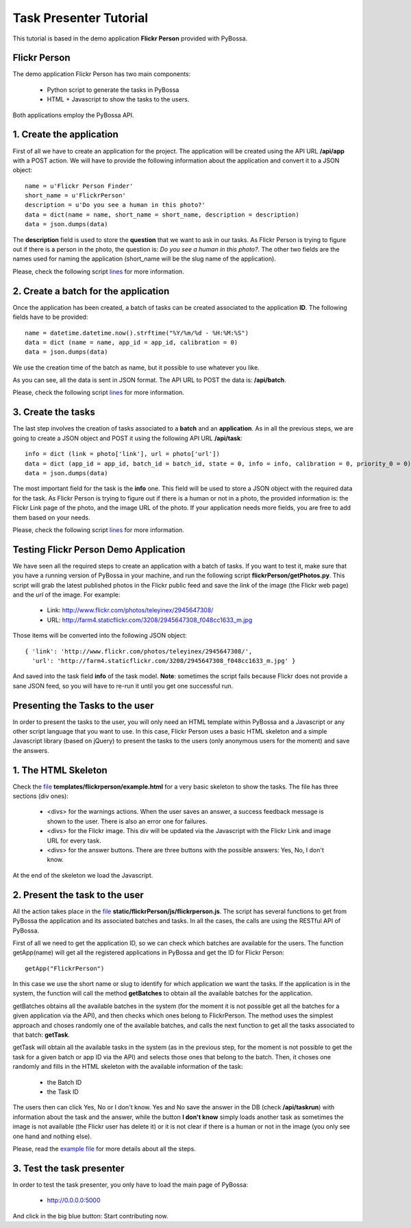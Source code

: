 =======================
Task Presenter Tutorial
=======================

This tutorial is based in the demo application **Flickr Person** provided with PyBossa.

Flickr Person
=============

The demo application Flickr Person has two main components:

  * Python script to generate the tasks in PyBossa
  * HTML + Javascript to show the tasks to the users.

Both applications employ the PyBossa API.

1. Create the application
=========================

First of all we have to create an application for the project. The application
will be created using the API URL **/api/app** with a POST action. We will have
to provide the following information about the application and convert it to a
JSON object::

  name = u'Flickr Person Finder'
  short_name = u'FlickrPerson'
  description = u'Do you see a human in this photo?'
  data = dict(name = name, short_name = short_name, description = description)
  data = json.dumps(data)

The **description** field is used to store the **question** that we want to ask
in our tasks. As Flickr Person is trying to figure out if there is a person in
the photo, the question is: *Do you see a human in this photo?*. The other two
fields are the names used for naming the application (short_name will be the
slug name of the application).

Please, check the following script `lines
<https://github.com/citizen-cyberscience-centre/pybossa/blob/master/flickrPerson/getPhotos.py#L25>`_
for more information.



2. Create a batch for the application
=====================================

Once the application has been created, a batch of tasks can be created
associated to the application **ID**. The following fields have to be
provided::

  name = datetime.datetime.now().strftime("%Y/%m/%d - %H:%M:%S")                                                                                                   
  data = dict (name = name, app_id = app_id, calibration = 0)
  data = json.dumps(data)

We use the creation time of the batch as name, but it possible to use whatever
you like. 

As you can see, all the data is sent in JSON format. The API URL to POST the
data is: **/api/batch**.

Please, check the following script `lines
<https://github.com/citizen-cyberscience-centre/pybossa/blob/master/flickrPerson/getPhotos.py#L63>`_
for more information.

3. Create the tasks
===================

The last step involves the creation of tasks associated to a **batch** and an
**application**. As in all the previous steps, we are going to create a JSON
object and POST it using the following API URL **/api/task**::

  info = dict (link = photo['link'], url = photo['url'])
  data = dict (app_id = app_id, batch_id = batch_id, state = 0, info = info, calibration = 0, priority_0 = 0)
  data = json.dumps(data)

The most important field for the task is the **info** one. This field will be
used to store a JSON object with the required data for the task. As Flickr
Person is trying to figure out if there is a human or not in a photo, the
provided information is: the Flickr Link page of the photo, and the image URL
of the photo. If your application needs more fields, you are free to add them
based on your needs.

Please, check the following script `lines
<https://github.com/citizen-cyberscience-centre/pybossa/blob/master/flickrPerson/getPhotos.py#L83>`_
for more information.

Testing Flickr Person Demo Application
======================================

We have seen all the required steps to create an application with a batch of
tasks. If you want to test it, make sure that you have a running version of
PyBossa in your machine, and run the following script
**flickrPerson/getPhotos.py**. This script will grab the latest published
photos in the Flickr public feed and save the *link* of the image (the Flickr
web page) and the *url* of the image. For example:

  * Link: http://www.flickr.com/photos/teleyinex/2945647308/
  * URL: http://farm4.staticflickr.com/3208/2945647308_f048cc1633_m.jpg

Those items will be converted into the following JSON object::

  { 'link': 'http://www.flickr.com/photos/teleyinex/2945647308/',
    'url': 'http://farm4.staticflickr.com/3208/2945647308_f048cc1633_m.jpg' }

And saved into the task field **info** of the task model. **Note**: sometimes
the script fails because Flickr does not provide a sane JSON feed, so you will
have to re-run it until you get one successful run.

Presenting the Tasks to the user
================================

In order to present the tasks to the user, you will only need an HTML template
within PyBossa and a Javascript or any other script language that you want to
use. In this case, Flickr Person uses a basic HTML skeleton and a simple
Javascript library (based on jQuery) to present the tasks to the users (only
anonymous users for the moment) and save the answers.

1. The HTML Skeleton
====================

Check the file_ **templates/flickrperson/example.html** for a very basic
skeleton to show the tasks. The file has three sections (div ones):

  * <divs> for the warnings actions. When the user saves an answer, a success
    feedback message is shown to the user. There is also an error one for
    failures.
  * <divs> for the Flickr image. This div will be updated via the Javascript
    with the Flickr Link and image URL for every task.
  * <divs> for the answer buttons. There are three buttons with the possible
    answers: Yes, No, I don't know.

At the end of the skeleton we load the Javascript.

.. _file: https://github.com/citizen-cyberscience-centre/pybossa/blob/master/pybossa/templates/flickrperson/example.html

2. Present the task to the user
===============================

All the action takes place in the file_
**static/flickrPerson/js/flickrperson.js**. The script has several functions to
get from PyBossa the application and its associated batches and tasks. In all
the cases, the calls are using the RESTful API of PyBossa.

First of all we need to get the application ID, so we can check which batches
are available for the users. The function getApp(name) will get all the
registered applications in PyBossa and get the ID for Flickr Person::

  getApp("FlickrPerson")

In this case we use the short name or slug to identify for which application we
want the tasks. If the application is in the system, the function will call the
method **getBatches** to obtain all the available batches for the application.

getBatches obtains all the available batches in the system (for the moment it
is not possible get all the batches for a given application via the API), and
then checks which ones belong to FlickrPerson. The method uses the simplest
approach and choses randomly one of the available batches, and calls the next
function to get all the tasks associated to that batch: **getTask**.

getTask will obtain all the available tasks in the system (as in the previous
step, for the moment is not possible to get the task for a given batch or app
ID via the API) and selects those ones that belong to the batch. Then, it
choses one randomly and fills in the HTML skeleton with the available
information of the task:

  * the Batch ID
  * the Task ID

The users then can click Yes, No or I don't know. Yes and No save the answer in
the DB (check **/api/taskrun**) with information about the task and the answer,
while the button **I don't know** simply loads another task as sometimes the
image is not available (the Flickr user has delete it) or it is not clear if
there is a human or not in the image (you only see one hand and nothing else). 

Please, read the `example file
<https://github.com/citizen-cyberscience-centre/pybossa/blob/master/pybossa/templates/flickrperson/example.html>`_
for more details about all the steps.


3. Test the task presenter
==========================

In order to test the task presenter, you only have to load the main page of
PyBossa:

 * http://0.0.0.0:5000

And click in the big blue button: Start contributing now.


